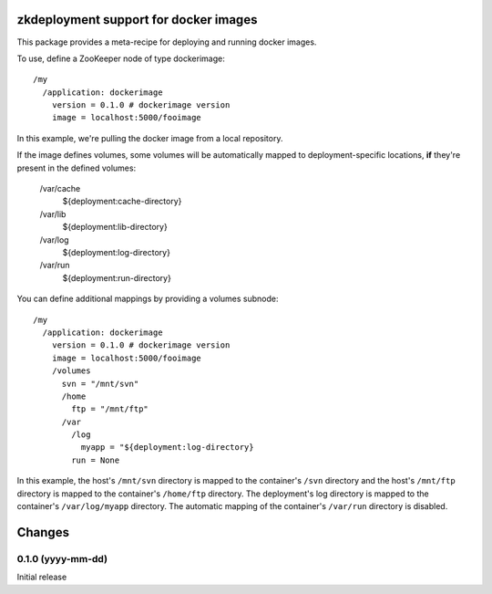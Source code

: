 zkdeployment support for docker images
**************************************

This package provides a meta-recipe for deploying and running docker
images.

To use, define a ZooKeeper node of type dockerimage::

  /my
    /application: dockerimage
      version = 0.1.0 # dockerimage version
      image = localhost:5000/fooimage

In this example, we're pulling the docker image from a local
repository.

If the image defines volumes, some volumes will be automatically
mapped to deployment-specific locations, **if** they're present in the
defined volumes:

  /var/cache
    ${deployment:cache-directory}

  /var/lib
    ${deployment:lib-directory}

  /var/log
    ${deployment:log-directory}

  /var/run
    ${deployment:run-directory}

You can define additional mappings by providing a volumes subnode::

  /my
    /application: dockerimage
      version = 0.1.0 # dockerimage version
      image = localhost:5000/fooimage
      /volumes
        svn = "/mnt/svn"
        /home
          ftp = "/mnt/ftp"
        /var
          /log
            myapp = "${deployment:log-directory}
          run = None

In this example, the host's ``/mnt/svn`` directory is mapped to the
container's ``/svn`` directory and the host's ``/mnt/ftp`` directory
is mapped to the container's ``/home/ftp`` directory.  The
deployment's log directory is mapped to the container's
``/var/log/myapp`` directory.  The automatic mapping of the
container's ``/var/run`` directory is disabled.

Changes
*******

0.1.0 (yyyy-mm-dd)
==================

Initial release
